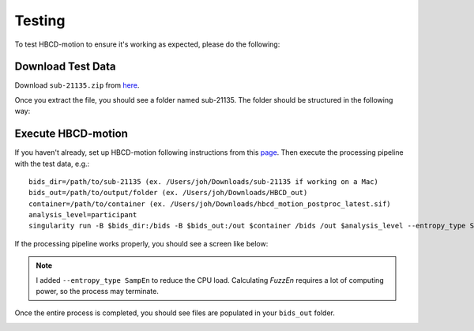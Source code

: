 Testing
=======

To test HBCD-motion to ensure it's working as expected, please do the following:

Download Test Data
------------------
Download ``sub-21135.zip`` from `here <https://doi.org/10.17605/OSF.IO/HPV9Y>`_.

.. image:: images/test_instructions1.png
   :width: 600

.. image:: images/test_instructions2.png
   :width: 600

Once you extract the file, you should see a folder named sub-21135. The folder should be structured in the following way:

.. image:: images/folder_structure.png
   :width: 600

Execute HBCD-motion
-------------------
If you haven't already, set up HBCD-motion following instructions from this `page <https://hbcd-motion-postproc.readthedocs.io/en/latest/installation.html>`_. Then execute the processing pipeline with the test data, e.g.: ::

        bids_dir=/path/to/sub-21135 (ex. /Users/joh/Downloads/sub-21135 if working on a Mac)
        bids_out=/path/to/output/folder (ex. /Users/joh/Downloads/HBCD_out)
        container=/path/to/container (ex. /Users/joh/Downloads/hbcd_motion_postproc_latest.sif)
        analysis_level=participant
        singularity run -B $bids_dir:/bids -B $bids_out:/out $container /bids /out $analysis_level --entropy_type SampEn

If the processing pipeline works properly, you should see a screen like below:

.. image:: images/promising_start.png
   :width: 600

.. note::

   I added ``--entropy_type SampEn`` to reduce the CPU load. Calculating `FuzzEn` requires a lot of computing power, so the process may terminate.

Once the entire process is completed, you should see files are populated in your ``bids_out`` folder.

.. image:: images/sample_out.png
   :width: 600

